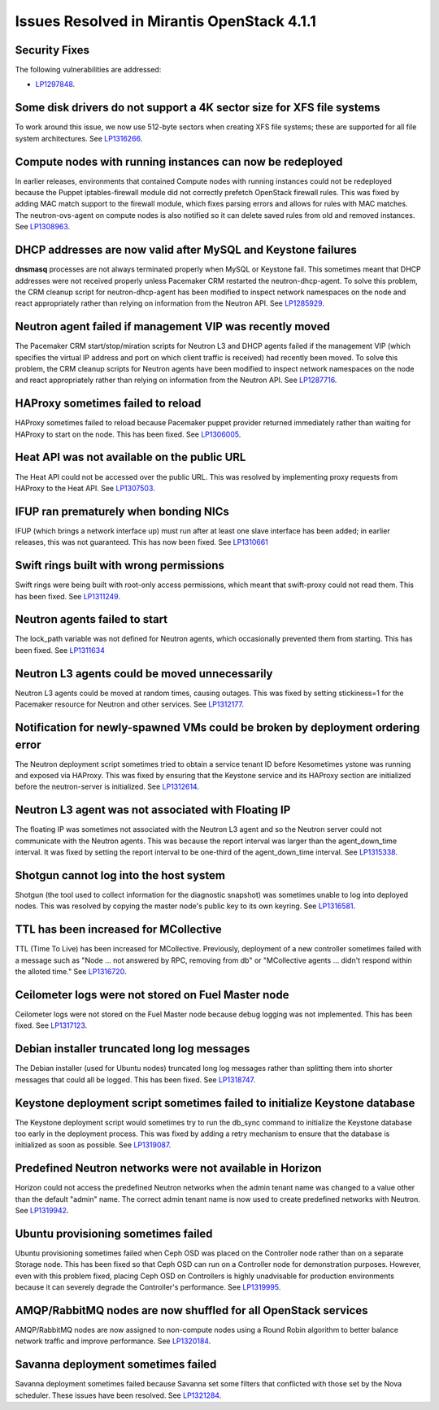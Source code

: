 Issues Resolved in Mirantis OpenStack 4.1.1
===========================================

Security Fixes
--------------

The following vulnerabilities are addressed:

- `LP1297848 <https://bugs.launchpad.net/fuel/+bug/1297848>`_.

Some disk drivers do not support a 4K sector size for XFS file systems
----------------------------------------------------------------------

To work around this issue,
we now use 512-byte sectors
when creating XFS file systems;
these are supported for all file system architectures.
See `LP1316266 <https://bugs.launchpad.net/fuel/+bug/1316266>`_.

Compute nodes with running instances can now be redeployed
----------------------------------------------------------

In earlier releases,
environments that contained Compute nodes with running instances
could not be redeployed
because the Puppet iptables-firewall module
did not correctly prefetch OpenStack firewall rules.
This was fixed by adding MAC match support to the firewall module,
which fixes parsing errors and allows for rules with MAC matches.
The neutron-ovs-agent on compute nodes is also notified
so it can delete saved rules from old and removed instances.
See `LP1308963 <https://bugs.launchpad.net/fuel/+bug/1308963>`_.

DHCP addresses are now valid after MySQL and Keystone failures
--------------------------------------------------------------

**dnsmasq** processes are not always terminated properly
when MySQL or Keystone fail.
This sometimes meant that DHCP addresses were not received properly
unless Pacemaker CRM restarted the neutron-dhcp-agent.
To solve this problem,
the CRM cleanup script for neutron-dhcp-agent has been modified
to inspect network namespaces on the node and react appropriately
rather than relying on information from the Neutron API.
See `LP1285929 <https://bugs.launchpad.net/fuel/+bug/1285929>`_.

Neutron agent failed if management VIP was recently moved
---------------------------------------------------------

The Pacemaker CRM start/stop/miration scripts
for Neutron L3 and DHCP agents
failed if the management VIP
(which specifies the virtual IP address and port
on which client traffic is received)
had recently been moved.
To solve this problem,
the CRM cleanup scripts for Neutron agents have been modified
to inspect network namespaces on the node and react appropriately
rather than relying on information from the Neutron API.
See `LP1287716 <https://bugs.launchpad.net/fuel/4.1.x/+bug/1287716>`_.

HAProxy sometimes failed to reload
----------------------------------

HAProxy sometimes failed to reload
because Pacemaker puppet provider returned immediately
rather than waiting for HAProxy to start on the node.
This has been fixed.
See `LP1306005 <https://bugs.launchpad.net/fuel/+bug/1306005>`_.

Heat API was not available on the public URL
--------------------------------------------

The Heat API could not be accessed over the public URL.
This was resolved by implementing proxy requests
from HAProxy to the Heat API.
See `LP1307503 <https://bugs.launchpad.net/fuel/+bug/1307503>`_.

IFUP ran prematurely when bonding NICs
--------------------------------------

IFUP (which brings a network interface up)
must run after at least one slave interface has been added;
in earlier releases, this was not guaranteed.
This has now been fixed.
See `LP1310661 <https://bugs.launchpad.net/fuel/+bug/1310661>`_

Swift rings built with wrong permissions
----------------------------------------

Swift rings were being built with root-only access permissions,
which meant that swift-proxy could not read them.
This has been fixed.
See `LP1311249 <https://bugs.launchpad.net/fuel/+bug/1311249>`_.

Neutron agents failed to start
------------------------------

The lock_path variable was not defined for Neutron agents,
which occasionally prevented them from starting.
This has been fixed.
See `LP1311634 <https://bugs.launchpad.net/fuel/+bug/1311634>`_

Neutron L3 agents could be moved unnecessarily
----------------------------------------------

Neutron L3 agents could be moved at random times,
causing outages.
This was fixed by setting stickiness=1
for the Pacemaker resource for Neutron and other services.
See `LP1312177 <https://bugs.launchpad.net/fuel/+bug/1312177>`_.

Notification for newly-spawned VMs could be broken by deployment ordering error
-------------------------------------------------------------------------------

The Neutron deployment script
sometimes tried to obtain a service tenant ID
before Kesometimes ystone was running and exposed via HAProxy.
This was fixed by ensuring that the Keystone service
and its HAProxy section are initialized
before the neutron-server is initialized.
See `LP1312614 <https://bugs.launchpad.net/fuel/+bug/1312614>`_.

Neutron L3 agent was not associated with Floating IP
----------------------------------------------------

The floating IP was sometimes not associated with the Neutron L3 agent
and so the Neutron server could not communicate with the Neutron agents.
This was because the report interval
was larger than the agent_down_time interval.
It was fixed by setting the report interval to be
one-third of the agent_down_time interval.
See `LP1315338 <https://bugs.launchpad.net/fuel/+bug/1315338>`_.

Shotgun cannot log into the host system
---------------------------------------

Shotgun (the tool used to collect information for the diagnostic snapshot)
was sometimes unable to log into deployed nodes.
This was resolved by copying the master node's public key
to its own keyring.
See `LP1316581 <https://bugs.launchpad.net/fuel/+bug/1316581>`_.

TTL has been increased for MCollective
--------------------------------------

TTL (Time To Live) has been increased for MCollective.
Previously, deployment of a new controller sometimes failed
with a message such as
"Node ... not answered by RPC, removing from db" or
"MCollective agents ... didn't respond within the alloted time."
See `LP1316720 <https://bugs.launchpad.net/fuel/+bug/1316720>`_.

Ceilometer logs were not stored on Fuel Master node
---------------------------------------------------

Ceilometer logs were not stored on the Fuel Master node
because debug logging was not implemented.
This has been fixed.
See `LP1317123 <https://bugs.launchpad.net/fuel/+bug/1317123>`_.

Debian installer truncated long log messages
--------------------------------------------

The Debian installer (used for Ubuntu nodes)
truncated long log messages
rather than splitting them into shorter messages that could all be logged.
This has been fixed.
See `LP1318747 <https://bugs.launchpad.net/fuel/+bug/1318747>`_.

Keystone deployment script sometimes failed to initialize Keystone database
---------------------------------------------------------------------------

The Keystone deployment script would sometimes try
to run the db_sync command to initialize the Keystone database
too early in the deployment process.
This was fixed by adding a retry mechanism
to ensure that the database is initialized
as soon as possible.
See `LP1319087 <https://bugs.launchpad.net/fuel/+bug/1319087>`_.

Predefined Neutron networks were not available in Horizon
---------------------------------------------------------

Horizon could not access the predefined Neutron networks
when the admin tenant name was changed to a value
other than the default "admin" name.
The correct admin tenant name is now used
to create predefined networks with Neutron.
See `LP1319942 <https://bugs.launchpad.net/fuel/+bug/1319942>`_.

Ubuntu provisioning sometimes failed
------------------------------------

Ubuntu provisioning sometimes failed
when Ceph OSD was placed on the Controller node
rather than on a separate Storage node.
This has been fixed so that Ceph OSD can run on a Controller node
for demonstration purposes.
However, even with this problem fixed,
placing Ceph OSD on Controllers
is highly unadvisable for production environments
because it can severely degrade the Controller's performance.
See `LP1319995 <https://bugs.launchpad.net/fuel/+bug/1319995>`_.

AMQP/RabbitMQ nodes are now shuffled for all OpenStack services
---------------------------------------------------------------

AMQP/RabbitMQ nodes are now assigned to non-compute nodes
using a Round Robin algorithm
to better balance network traffic and improve performance.
See `LP1320184 <https://bugs.launchpad.net/fuel/+bug/1320184>`_.

Savanna deployment sometimes failed
-----------------------------------

Savanna deployment sometimes failed
because Savanna set some filters
that conflicted with those set by the Nova scheduler.
These issues have been resolved.
See `LP1321284 <https://bugs.launchpad.net/fuel/+bug/1321284>`_.

